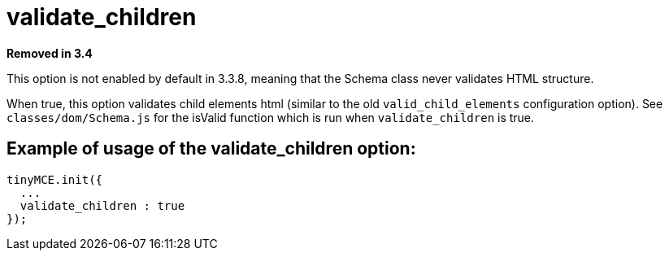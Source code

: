 :rootDir: ./../../
:partialsDir: {rootDir}partials/
= validate_children

*Removed in 3.4*

This option is not enabled by default in 3.3.8, meaning that the Schema class never validates HTML structure.

When true, this option validates child elements html (similar to the old `valid_child_elements` configuration option). See `classes/dom/Schema.js` for the isValid function which is run when `validate_children` is true.

[[example-of-usage-of-the-validate_children-option]]
== Example of usage of the validate_children option:
anchor:exampleofusageofthevalidate_childrenoption[historical anchor]

[source,js]
----
tinyMCE.init({
  ...
  validate_children : true
});
----
